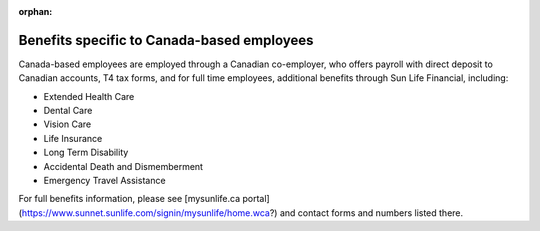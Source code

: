 :orphan:

Benefits specific to Canada-based employees
~~~~~~~~~~~~~~~~~~~~~~~~~~~~~~~~~~~~~~~

Canada-based employees are employed through a Canadian co-employer, who offers payroll with direct deposit to Canadian accounts, T4 tax forms, and for full time employees, additional benefits through Sun Life Financial, including: 

- Extended Health Care
- Dental Care
- Vision Care
- Life Insurance 
- Long Term Disability 
- Accidental Death and Dismemberment 
- Emergency Travel Assistance 

For full benefits information, please see [mysunlife.ca portal](https://www.sunnet.sunlife.com/signin/mysunlife/home.wca?) and contact forms and numbers listed there. 
